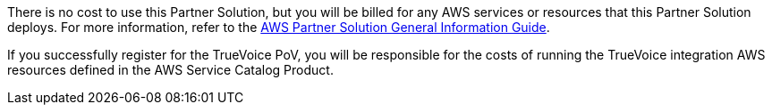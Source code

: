 // Include details about any licenses and how to sign up. Provide links as appropriate.

There is no cost to use this Partner Solution, but you will be billed for any AWS services or resources that this Partner Solution deploys. For more information, refer to the https://fwd.aws/rA69w?[AWS Partner Solution General Information Guide^].

If you successfully register for the TrueVoice PoV, you will be responsible for the costs of running the TrueVoice integration AWS resources defined in the AWS Service Catalog Product.
